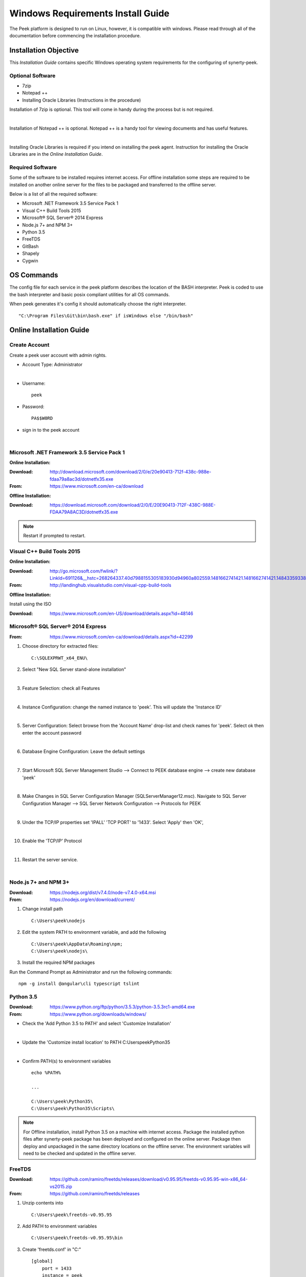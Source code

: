 ==================================
Windows Requirements Install Guide
==================================

The Peek platform is designed to run on Linux, however, it is compatible with windows.
Please read through all of the documentation before commencing the installation
procedure.

Installation Objective
----------------------

This *Installation Guide* contains specific Windows operating system requirements for the
configuring of synerty-peek.

Optional  Software
``````````````````

*  7zip
*  Notepad ++
*  Installing Oracle Libraries (Instructions in the procedure)

Installation of 7zip is optional. This tool will come in handy during the process but
is not required.

|

Installation of Notepad ++ is optional.  Notepad ++ is a handy tool for viewing
documents and has useful features.

|

Installing Oracle Libraries is required if you intend on installing the peek agent.
Instruction for installing the Oracle Libraries are in the *Online Installation Guide*.

Required Software
`````````````````

Some of the software to be installed requires internet access.  For offline installation
some steps are required to be installed on another online server for the files to be
packaged and transferred to the offline server.

Below is a list of all the required software:

*  Microsoft .NET Framework 3.5 Service Pack 1
*  Visual C++ Build Tools 2015
*  Microsoft® SQL Server® 2014 Express
*  Node.js 7+ and NPM 3+
*  Python 3.5
*  FreeTDS
*  GitBash
*  Shapely
*  Cygwin

OS Commands
-----------

The config file for each service in the peek platform describes the location of the BASH
interpreter. Peek is coded to use the bash interpreter and basic posix compliant utilities
for all OS commands.

When peek generates it's config it should automatically choose the right interpreter. ::

        "C:\Program Files\Git\bin\bash.exe" if isWindows else "/bin/bash"

Online Installation Guide
-------------------------

Create Account
``````````````

Create a peek user account with admin rights.

*  Account Type: Administrator

|

*  Username: ::

        peek

*  Password: ::

        PA$$W0RD

*  sign in to the peek account

|

Microsoft .NET Framework 3.5 Service Pack 1
```````````````````````````````````````````

**Online Installation:**

:Download: `<http://download.microsoft.com/download/2/0/e/20e90413-712f-438c-988e-fdaa79a8ac3d/dotnetfx35.exe>`_
:From: `<https://www.microsoft.com/en-ca/download>`_

**Offline Installation:**

:Download: `<https://download.microsoft.com/download/2/0/E/20E90413-712F-438C-988E-FDAA79A8AC3D/dotnetfx35.exe>`_

.. note:: Restart if prompted to restart.

Visual C++ Build Tools 2015
```````````````````````````

**Online Installation:**

:Download: `<http://go.microsoft.com/fwlink/?LinkId=691126&__hstc=268264337.40d7988155305183930d94960a802559.1481662741421.1481662741421.1484335933816.2&__hssc=268264337.1.1484335933816&__hsfp=1223438833&fixForIE=.exe>`_
:From: `<http://landinghub.visualstudio.com/visual-cpp-build-tools>`_

**Offline Installation:**

Install using the ISO

:Download: `<https://www.microsoft.com/en-US/download/details.aspx?id=48146>`_

Microsoft® SQL Server® 2014 Express
```````````````````````````````````

:From: `<https://www.microsoft.com/en-ca/download/details.aspx?id=42299>`_

1.  Choose directory for extracted files: ::

        C:\SQLEXPRWT_x64_ENU\

2.  Select "New SQL Server stand-alone installation"

|

3.  Feature Selection: check all Features

.. image:: windows_installation_screenshots/SQLServer-FeatureSelection.jpg

|

4.  Instance Configuration: change the named instance to 'peek'. This will update
    the 'Instance ID'

|

5.  Server Configuration: Select browse from the 'Account Name' drop-list and check
    names for 'peek'.  Select ok then enter the account password

.. image:: windows_installation_screenshots/SQLServer-ServerConfiguration.jpg

|

6.  Database Engine Configuration: Leave the default settings

|

7.  Start Microsoft SQL Server Management Studio --> Connect to PEEK database
    engine --> create new database 'peek'

|

8.  Make Changes in SQL Server Configuration Manager (SQLServerManager12.msc).
    Navigate to SQL Server Configuration Manager --> SQL Server Network Configuration -->
    Protocols for PEEK

|

9.  Under the TCP/IP properties set 'IPALL' 'TCP PORT' to '1433'. Select 'Apply' then
    'OK',

.. image:: windows_installation_screenshots/set_tcp_port.png

|

10. Enable the 'TCP/IP' Protocol

.. image:: windows_installation_screenshots/enable_tcpip.png

|

11. Restart the server service.

.. image:: windows_installation_screenshots/SQLServer-RestartServices.jpg

|

Node.js 7+ and NPM 3+
`````````````````````

:Download: `<https://nodejs.org/dist/v7.4.0/node-v7.4.0-x64.msi>`_
:From: `<https://nodejs.org/en/download/current/>`_

1.  Change install path ::

        C:\Users\peek\nodejs

2.  Edit the system PATH to environment variable, and add the following ::

        C:\Users\peek\AppData\Roaming\npm;
        C:\Users\peek\nodejs\

3.  Install the required NPM packages

Run the Command Prompt as Administrator and run the following commands: ::

        npm -g install @angular\cli typescript tslint


Python 3.5
``````````

:Download: `<https://www.python.org/ftp/python/3.5.3/python-3.5.3rc1-amd64.exe>`_
:From: `<https://www.python.org/downloads/windows/>`_

*   Check the 'Add Python 3.5 to PATH' and select 'Customize Installation'

.. image:: windows_installation_screenshots/Python-Install.jpg

|

*   Update the 'Customize install location' to PATH C:\Users\peek\Python35\

.. image:: windows_installation_screenshots/Python-AdvancedOptions.jpg

|

*   Confirm PATH(s) to environment variables ::

        echo %PATH%

        ...

        C:\Users\peek\Python35\
        C:\Users\peek\Python35\Scripts\

.. note:: For Offline installation, install Python 3.5 on a machine with internet
    access.  Package the installed python files after synerty-peek package has been
    deployed and configured on the online server.  Package then deploy and unpackaged in
    the same directory locations on the offline server.  The environment variables will
    need to be checked and updated in the offline server.



FreeTDS
```````

:Download: `<https://github.com/ramiro/freetds/releases/download/v0.95.95/freetds-v0.95.95-win-x86_64-vs2015.zip>`_
:From: `<https://github.com/ramiro/freetds/releases>`_

1.  Unzip contents into ::

        C:\Users\peek\freetds-v0.95.95

2.  Add PATH to environment variables ::

        C:\Users\peek\freetds-v0.95.95\bin

3.  Create 'freetds.conf' in "C:\" ::

        [global]
            port = 1433
            instance = peek
            tds version = 7.0
            dump file = /tmp/freetds.log



4.  dll files

:Download: `<http://indy.fulgan.com/SSL/openssl-1.0.2j-x64_86-win64.zip>`_
:From: `<http://indy.fulgan.com/SSL/>`_

ensure these files are in the system32 folder:

*  libeay32.dll

*  ssleay32.dll

|

You will need to duplicate the above files and name them as per below:

*  libeay32MD.dll

*  ssleay32MD.dll

GitBash
```````

:Download: `<https://github.com/git-for-windows/git/releases/download/v2.11.0.windows.1/Git-2.11.0-64-bit.exe>`_
:From: `<https://git-for-windows.github.io>`_

1.  Configuring Extra Options: check 'Enable Symbolic Links'

.. image:: windows_installation_screenshots/GIT-ExtraOptions.jpg

|

2.  Add PATH to environment variables ::

        C:\Program Files\Git\bin

3. Using bash, Upgrade pip.  Run the command prompt as Administrator enter the bash
shell and run the following command: ::

        python -m pip install --upgrade pip

Shapely
```````

:Download: `<http://www.lfd.uci.edu/~gohlke/pythonlibs/#shapely>`_
:From: `<https://pypi.python.org/pypi/Shapely>`_

1.  Download Shapely >= 1.5.17 and save in the Downloads directory

|

2.  Run the command prompt as Administrator and start the bash shell.  Run the
    following command: ::

        pip install ~/Downloads/Shapely-1.5.17-cp35-cp35m-win_amd64.whl

Cygwin
``````

    :Download: `<https://cygwin.com/setup-x86_64.exe>`_
    :From: `<https://cygwin.com/install.html>`_

::

     ln -s /cygdrive/c/Users/peek/Documents/ .


SymLinks
````````

Enabling SymLinks.

1.  Launch: "gpedit.msc" and Navigate to "Computer configuration → Windows Settings →
    Security Settings → Local Policies → User Rights Assignment → Create symbolic links"

.. image:: windows_installation_screenshots/gpedit-CreateSymlinks.jpg

|

2.  Add the user or group that you want to allow to create symbolic links

.. image:: windows_installation_screenshots/gpedit-AddUser.jpg

|

3.  You will need to logout and log back in for the change to take effect

.. Note:: This setting has no effect on user accounts that belong to the Administrators
    group.  Those users will always have to run mklink in an elevated environment as
    Administrator.

`<https://github.com/git-for-windows/git/wiki/Symbolic-Links>`_

Enable Development
``````````````````

Enable your device for development

1.  From 'Windows Settings' select 'Update & Security'

.. image:: windows_installation_screenshots/DevMode-UpdateSecurity.jpg

|

2.  Ensure that 'Developer Mode' is checked in the 'For Development' tab

.. image:: windows_installation_screenshots/DevMode-ForDevelopers.jpg

|

`<https://msdn.microsoft.com/en-us/windows/uwp/get-started/enable-your-device-for-development>`_

Installing Oracle Libraries
---------------------------

The oracle libraries are optional. Install them where the agent runs if you are going
to interface with an oracle database.

Oracle Instant Client
`````````````````````

:Download: `<http://download.oracle.com/otn/nt/instantclient/121020/instantclient-basic-windows.x64-12.1.0.2.0.zip>`_
:From: `<http://www.oracle.com/technetwork/topics/winx64soft-089540.html>`_

Unzip contents into ::

        C:\Users\peek\Oracle\12.1.0.2.0\

Add 'ORACLE_HOME' to the environment variables and set the path ::

        C:\Users\peek\Oracle\12.1.0.2.0\instantclient_12_1

Add to the 'PATH' to environment variables ::

        C:\Users\peek\Oracle\12.1.0.2.0\instantclient_12_1

cx_Oracle
`````````

:Download: `<https://pypi.python.org/packages/50/c0/de24ec02484eb9add03cfbd28bd3c23fe137551501a9ca4498f30109621e/cx_Oracle-5.2.1-12c.win-amd64-py3.5.exe#md5=b505eaceceaa3813cf6bfe701ba92c3e>`_
:From: `<https://pypi.python.org/pypi/cx_Oracle/5.2.1>`_

Test cx_Oracle in Python
````````````````````````

Run the following commands in Python: ::

        import cx_Oracle
        con = cx_Oracle.connect('oracle://username:password@hostname:1521/instance')
        print con.version
        12.1.0.2.0
        con.close()

        con = cx_Oracle.connect('oracle://enmac:bford@192.168.215.128:1521/enmac')

Offline Installation Guide
--------------------------

For offline installation, complete the Online Installation on another online server
first.  This is because some software requires internet access to install.
Instructions for the software that requires internet access for installation are found
throughout the *Online Installation Guide* process.

Refresh Symlinks
````````````````

The offline installation guide requires the steps below to be completed after the
Installation has been copied from the online machine to the offline machine:

To refreshing symbolic links, run the following commands: ::

        cd `dirname $(which python)`/lib/site-packages/

        rm -r peek_server_fe/src/app/peek_plugin* peek_server_fe/node_modules/peek_plugin*

        rm -r peek_client_fe/src/app/peek_plugin* peek_client_fe/node_modules/peek_plugin*

Installing synerty-peek
-----------------------

From here you will be deploying either the *Production Platform Setup*
(ProductionSetup.rst) or the *Development Setup*
(DevelopmentSetup.rst).

.. note:: If offline installation is required, complete the Installing synerty-peek
    setup then return to the Offline Installation Guide.
